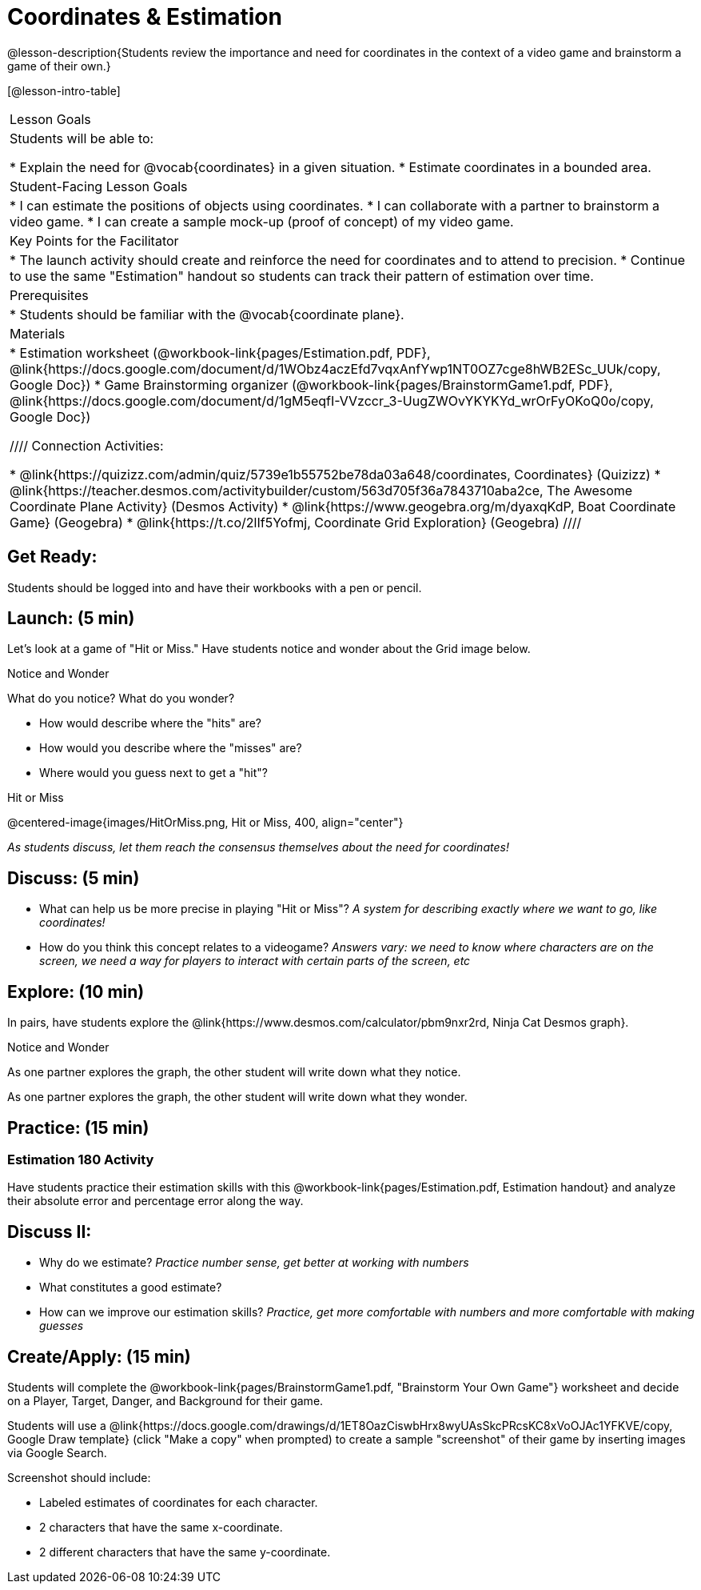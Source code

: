 = Coordinates & Estimation

@lesson-description{Students review the importance and need for coordinates in the context of a video game and brainstorm a game of their own.}

[@lesson-intro-table]
|===
|Lesson Goals
|Students will be able to:

* Explain the need for @vocab{coordinates} in a given situation.
* Estimate coordinates in a bounded area.

|Student-Facing Lesson Goals
|
* I can estimate the positions of objects using coordinates.
* I can collaborate with a partner to brainstorm a video game.
* I can create a sample mock-up (proof of concept) of my video game.

|Key Points for the Facilitator
|
* The launch activity should create and reinforce the need for coordinates and to attend to precision.
* Continue to use the same "Estimation" handout so students can track their pattern of estimation over time.

|Prerequisites
|
* Students should be familiar with the @vocab{coordinate plane}.

|Materials
|

ifeval::["{proglang}" == "wescheme"]
* Lesson slides template (@link{https://docs.google.com/presentation/d/197qEduqpIWLrJR38mgk5aga-8qcT9apEcIif9sr5RbM/edit#slide=id.g43c588b89e_1_5, Google Slides})
endif::[]
ifeval::["{proglang}" == "pyret"]
* Lesson slides template (@link{https://drive.google.com/open?id=1Z9Y1ZGUarBGk2zrnPBZdHT8BwLfZzv4ZTiw2Yh1ILH0, Google Slides})
endif::[]

* Estimation worksheet (@workbook-link{pages/Estimation.pdf, PDF}, @link{https://docs.google.com/document/d/1WObz4aczEfd7vqxAnfYwp1NT0OZ7cge8hWB2ESc_UUk/copy, Google Doc})
* Game Brainstorming organizer
(@workbook-link{pages/BrainstormGame1.pdf, PDF}, @link{https://docs.google.com/document/d/1gM5eqfI-VVzccr_3-UugZWOvYKYKYd_wrOrFyOKoQ0o/copy, Google Doc})

////
Connection Activities:

* @link{https://quizizz.com/admin/quiz/5739e1b55752be78da03a648/coordinates, Coordinates} (Quizizz)
* @link{https://teacher.desmos.com/activitybuilder/custom/563d705f36a7843710aba2ce, The Awesome Coordinate Plane Activity} (Desmos Activity)
* @link{https://www.geogebra.org/m/dyaxqKdP, Boat Coordinate Game} (Geogebra)
* @link{https://t.co/2lIf5Yofmj, Coordinate Grid Exploration} (Geogebra)
////

|===

== Get Ready:

Students should be logged into
ifeval::["{proglang}" == "wescheme"]
@link{https://www.wescheme.org, WeScheme }
endif::[]
ifeval::["{proglang}" == "pyret"]
@link{https://code.pyret.org, code.pyret.org }
endif::[]
and have their workbooks with a pen or pencil.

== Launch: (5 min)

Let's look at a game of "Hit or Miss." Have students notice and wonder about the Grid image below.

[.notice-box]
.Notice and Wonder
****
What do you notice? What do you wonder?
****

* How would describe where the "hits" are?
* How would you describe where the "misses" are?
* Where would you guess next to get a "hit"?

[.text-center]
Hit or Miss

@centered-image{images/HitOrMiss.png, Hit or Miss, 400, align="center"}

_As students discuss, let them reach the consensus themselves about the need for coordinates!_

== Discuss: (5 min)

* What can help us be more precise in playing "Hit or Miss"? _A system for describing exactly where we want to go, like coordinates!_
* How do you think this concept relates to a videogame? _Answers vary: we need to know where characters are on the screen, we need a way for players to interact with certain parts of the screen, etc_

== Explore: (10 min)

In pairs, have students explore the @link{https://www.desmos.com/calculator/pbm9nxr2rd, Ninja Cat Desmos graph}.

[.notice-box]
.Notice and Wonder
****
As one partner explores the graph, the other student will write down what they notice.

As one partner explores the graph, the other student will write down what they wonder.
****

== Practice: (15 min)

=== Estimation 180 Activity

Have students practice their estimation skills with this @workbook-link{pages/Estimation.pdf, Estimation handout} and analyze their absolute error and percentage error along the way.

== Discuss II:

* Why do we estimate? _Practice number sense, get better at working with numbers_
* What constitutes a good estimate?
* How can we improve our estimation skills? _Practice, get more comfortable with numbers and more comfortable with making guesses_

== Create/Apply: (15 min)

Students will complete the @workbook-link{pages/BrainstormGame1.pdf, "Brainstorm Your Own Game"} worksheet and decide on a Player, Target, Danger, and Background for their game.

Students will use a @link{https://docs.google.com/drawings/d/1ET8OazCiswbHrx8wyUAsSkcPRcsKC8xVoOJAc1YFKVE/copy, Google Draw template} (click "Make a copy" when prompted) to create a sample "screenshot" of their game by inserting images via Google Search.

Screenshot should include:

* Labeled estimates of coordinates for each character.
* 2 characters that have the same x-coordinate.
* 2 different characters that have the same y-coordinate.

